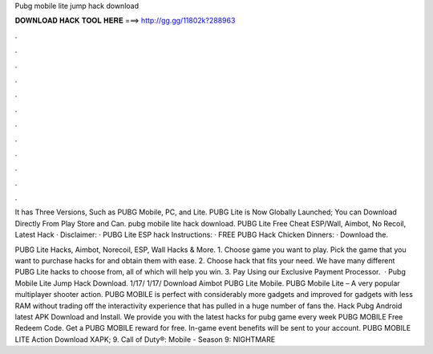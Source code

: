 Pubg mobile lite jump hack download



𝐃𝐎𝐖𝐍𝐋𝐎𝐀𝐃 𝐇𝐀𝐂𝐊 𝐓𝐎𝐎𝐋 𝐇𝐄𝐑𝐄 ===> http://gg.gg/11802k?288963



.



.



.



.



.



.



.



.



.



.



.



.

It has Three Versions, Such as PUBG Mobile, PC, and Lite. PUBG Lite is Now Globally Launched; You can Download Directly From Play Store and Can. pubg mobile lite hack download. PUBG Lite Free Cheat ESP/Wall, Aimbot, No Recoil, Latest Hack · Disclaimer: · PUBG Lite ESP hack Instructions: · FREE PUBG Hack Chicken Dinners: · Download the.

PUBG Lite Hacks, Aimbot, Norecoil, ESP, Wall Hacks & More. 1. Choose game you want to play. Pick the game that you want to purchase hacks for and obtain them with ease. 2. Choose hack that fits your need. We have many different PUBG Lite hacks to choose from, all of which will help you win. 3. Pay Using our Exclusive Payment Processor.  · Pubg Mobile Lite Jump Hack Download. 1/17/ 1/17/ Download Aimbot PUBG Lite Mobile. PUBG Mobile Lite – A very popular multiplayer shooter action. PUBG MOBILE is perfect with considerably more gadgets and improved for gadgets with less RAM without trading off the interactivity experience that has pulled in a huge number of fans the. Hack Pubg Android latest APK Download and Install. We provide you with the latest hacks for pubg game every week PUBG MOBILE Free Redeem Code. Get a PUBG MOBILE reward for free. In-game event benefits will be sent to your account. PUBG MOBILE LITE Action Download XAPK; 9. Call of Duty®: Mobile - Season 9: NIGHTMARE 

